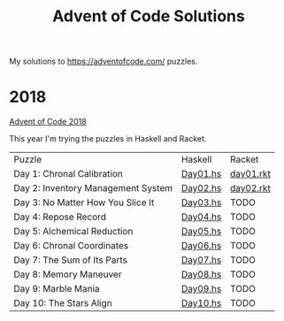 #+TITLE: Advent of Code Solutions

My solutions to https://adventofcode.com/ puzzles.

* 2018

[[https://adventofcode.com/2018][Advent of Code 2018]]

This year I'm trying the puzzles in Haskell and Racket.

| Puzzle                             | Haskell  | Racket    |
| Day 1: Chronal Calibration         | [[./2018/haskell/Day01.hs][Day01.hs]] | [[./2018/racket/day01.rkt][day01.rkt]] |
| Day 2: Inventory Management System | [[./2018/haskell/Day02.hs][Day02.hs]] | [[./2018/racket/day02.rkt][day02.rkt]] |
| Day 3: No Matter How You Slice It  | [[./2018/haskell/Day03.hs][Day03.hs]] | TODO      |
| Day 4: Repose Record               | [[./2018/haskell/Day04.hs][Day04.hs]] | TODO      |
| Day 5: Alchemical Reduction        | [[./2018/haskell/Day05.hs][Day05.hs]] | TODO      |
| Day 6: Chronal Coordinates         | [[./2018/haskell/Day06.hs][Day06.hs]] | TODO      |
| Day 7: The Sum of Its Parts        | [[./2018/haskell/Day07.hs][Day07.hs]] | TODO      |
| Day 8: Memory Maneuver             | [[./2018/haskell/Day08.hs][Day08.hs]] | TODO      |
| Day 9: Marble Mania                | [[./2018/haskell/Day09.hs][Day09.hs]] | TODO      |
| Day 10: The Stars Align            | [[./2018/haskell/Day10.hs][Day10.hs]] | TODO      |
